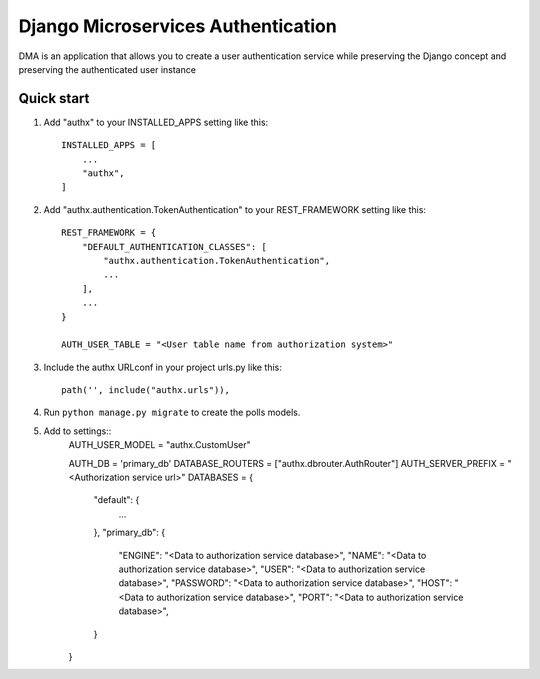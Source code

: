 =====
Django Microservices Authentication 
=====

DMA is an application that allows you to create a user authentication service while preserving 
the Django concept and preserving the authenticated user instance\

Quick start
-----------

1. Add "authx" to your INSTALLED_APPS setting like this::

    INSTALLED_APPS = [
        ...
        "authx",
    ]
    
2. Add "authx.authentication.TokenAuthentication" to your REST_FRAMEWORK setting like this::

    REST_FRAMEWORK = {
        "DEFAULT_AUTHENTICATION_CLASSES": [
            "authx.authentication.TokenAuthentication",
            ...
        ],
        ...
    }
    
    AUTH_USER_TABLE = "<User table name from authorization system>"

3. Include the authx URLconf in your project urls.py like this::

    path('', include("authx.urls")),

4. Run ``python manage.py migrate`` to create the polls models.

5. Add to settings::
        AUTH_USER_MODEL = "authx.CustomUser"
        
        AUTH_DB = 'primary_db'  
        DATABASE_ROUTERS = ["authx.dbrouter.AuthRouter"]
        AUTH_SERVER_PREFIX = "<Authorization service url>"
        DATABASES = {
            "default": {
                ...
            },
            "primary_db": {
                "ENGINE": "<Data to authorization service database>",
                "NAME": "<Data to authorization service database>",
                "USER": "<Data to authorization service database>",
                "PASSWORD": "<Data to authorization service database>",
                "HOST": "<Data to authorization service database>",
                "PORT": "<Data to authorization service database>",
            }
        }
